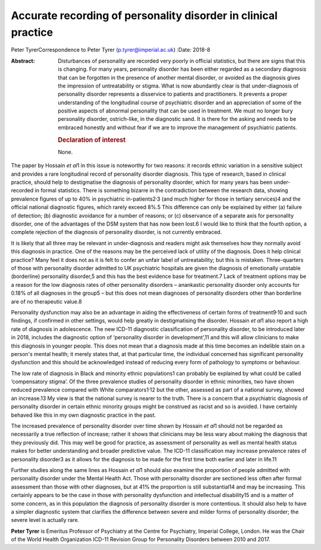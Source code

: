 ===============================================================
Accurate recording of personality disorder in clinical practice
===============================================================



Peter TyrerCorrespondence to Peter Tyrer (p.tyrer@imperial.ac.uk)
:Date: 2018-8

:Abstract:
   Disturbances of personality are recorded very poorly in official
   statistics, but there are signs that this is changing. For many
   years, personality disorder has been either regarded as a secondary
   diagnosis that can be forgotten in the presence of another mental
   disorder, or avoided as the diagnosis gives the impression of
   untreatability or stigma. What is now abundantly clear is that
   under-diagnosis of personality disorder represents a disservice to
   patients and practitioners. It prevents a proper understanding of the
   longitudinal course of psychiatric disorder and an appreciation of
   some of the positive aspects of abnormal personality that can be used
   in treatment. We must no longer bury personality disorder,
   ostrich-like, in the diagnostic sand. It is there for the asking and
   needs to be embraced honestly and without fear if we are to improve
   the management of psychiatric patients.

   .. rubric:: Declaration of interest
      :name: sec_a1

   None.


.. contents::
   :depth: 3
..

The paper by Hossain *et al*\ 1 in this issue is noteworthy for two
reasons: it records ethnic variation in a sensitive subject and provides
a rare longitudinal record of personality disorder diagnosis. This type
of research, based in clinical practice, should help to destigmatise the
diagnosis of personality disorder, which for many years has been
under-recorded in formal statistics. There is something bizarre in the
contradiction between the research data, showing prevalence figures of
up to 40% in psychiatric in-patients2\ :sup:`,`\ 3 (and much higher for
those in tertiary services)4 and the official national diagnostic
figures, which rarely exceed 8%.5 This difference can only be explained
by either (a) failure of detection; (b) diagnostic avoidance for a
number of reasons; or (c) observance of a separate axis for personality
disorder, one of the advantages of the DSM system that has now been
lost.6 I would like to think that the fourth option, a complete
rejection of the diagnosis of personality disorder, is not currently
embraced.

It is likely that all three may be relevant in under-diagnosis and
readers might ask themselves how they normally avoid this diagnosis in
practice. One of the reasons may be the perceived lack of utility of the
diagnosis. Does it help clinical practice? Many feel it does not as it
is felt to confer an unfair label of untreatability; but this is
mistaken. Three-quarters of those with personality disorder admitted to
UK psychiatric hospitals are given the diagnosis of emotionally unstable
(borderline) personality disorder,5 and this has the best evidence base
for treatment.7 Lack of treatment options may be a reason for the low
diagnosis rates of other personality disorders – anankastic personality
disorder only accounts for 0.18% of all diagnoses in the group5 – but
this does not mean diagnoses of personality disorders other than
borderline are of no therapeutic value.8

Personality dysfunction may also be an advantage in aiding the
effectiveness of certain forms of treatment9\ :sup:`,`\ 10 and such
findings, if confirmed in other settings, would help greatly in
destigmatising the disorder. Hossain *et al*\ 1 also report a high rate
of diagnosis in adolescence. The new ICD-11 diagnostic classification of
personality disorder, to be introduced later in 2018, includes the
diagnostic option of ‘personality disorder in development’,11 and this
will allow clinicians to make this diagnosis in younger people. This
does not mean that a diagnosis made at this time becomes an indelible
stain on a person's mental health; it merely states that, at that
particular time, the individual concerned has significant personality
dysfunction and this should be acknowledged instead of reducing every
form of pathology to symptoms or behaviour.

The low rate of diagnosis in Black and minority ethnic populations1 can
probably be explained by what could be called ‘compensatory stigma’. Of
the three prevalence studies of personality disorder in ethnic
minorities, two have shown reduced prevalence compared with White
comparators1\ :sup:`,`\ 12 but the other, assessed as part of a national
survey, showed an increase.13 My view is that the national survey is
nearer to the truth. There is a concern that a psychiatric diagnosis of
personality disorder in certain ethnic minority groups might be
construed as racist and so is avoided. I have certainly behaved like
this in my own diagnostic practice in the past.

The increased prevalence of personality disorder over time shown by
Hossain *et al*\ 1 should not be regarded as necessarily a true
reflection of increase; rather it shows that clinicians may be less wary
about making the diagnosis that they previously did. This may well be
good for practice, as assessment of personality as well as mental health
status makes for better understanding and broader predictive value. The
ICD-11 classification may increase prevalence rates of personality
disorder3 as it allows for the diagnosis to be made for the first time
both earlier and later in life.11

Further studies along the same lines as Hossain *et al*\ 1 should also
examine the proportion of people admitted with personality disorder
under the Mental Health Act. Those with personality disorder are
sectioned less often after formal assessment than those with other
diagnoses, but at 41% the proportion is still substantial14 and may be
increasing. This certainly appears to be the case in those with
personality dysfunction and intellectual disability15 and is a matter of
some concern, as in this population the diagnosis of personality
disorder is more contentious. It should also help to have a simpler
diagnostic system that clarifies the difference between severe and
milder forms of personality disorder; the severe level is actually rare.

**Peter Tyrer** is Emeritus Professor of Psychiatry at the Centre for
Psychiatry, Imperial College, London. He was the Chair of the World
Health Organization ICD-11 Revision Group for Personality Disorders
between 2010 and 2017.
